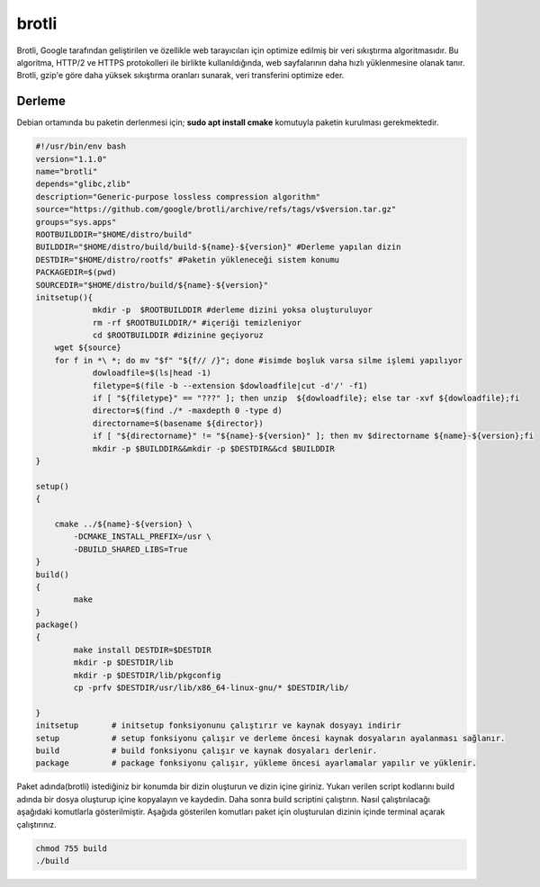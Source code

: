 brotli
++++++

Brotli, Google tarafından geliştirilen ve özellikle web tarayıcıları için optimize edilmiş bir veri sıkıştırma algoritmasıdır. Bu algoritma, HTTP/2 ve HTTPS protokolleri ile birlikte kullanıldığında, web sayfalarının daha hızlı yüklenmesine olanak tanır. Brotli, gzip'e göre daha yüksek sıkıştırma oranları sunarak, veri transferini optimize eder.

Derleme
--------


Debian ortamında bu paketin derlenmesi için;
**sudo apt install cmake** komutuyla paketin kurulması gerekmektedir.


.. code-block:: shell
	
	#!/usr/bin/env bash
	version="1.1.0"
	name="brotli"
	depends="glibc,zlib"
	description="Generic-purpose lossless compression algorithm"
	source="https://github.com/google/brotli/archive/refs/tags/v$version.tar.gz"
	groups="sys.apps"
	ROOTBUILDDIR="$HOME/distro/build"
	BUILDDIR="$HOME/distro/build/build-${name}-${version}" #Derleme yapılan dizin
	DESTDIR="$HOME/distro/rootfs" #Paketin yükleneceği sistem konumu
	PACKAGEDIR=$(pwd)
	SOURCEDIR="$HOME/distro/build/${name}-${version}"
	initsetup(){
		    mkdir -p  $ROOTBUILDDIR #derleme dizini yoksa oluşturuluyor
		    rm -rf $ROOTBUILDDIR/* #içeriği temizleniyor
		    cd $ROOTBUILDDIR #dizinine geçiyoruz
            wget ${source}
            for f in *\ *; do mv "$f" "${f// /}"; done #isimde boşluk varsa silme işlemi yapılıyor
		    dowloadfile=$(ls|head -1)
		    filetype=$(file -b --extension $dowloadfile|cut -d'/' -f1)
		    if [ "${filetype}" == "???" ]; then unzip  ${dowloadfile}; else tar -xvf ${dowloadfile};fi
		    director=$(find ./* -maxdepth 0 -type d)
		    directorname=$(basename ${director})
		    if [ "${directorname}" != "${name}-${version}" ]; then mv $directorname ${name}-${version};fi
		    mkdir -p $BUILDDIR&&mkdir -p $DESTDIR&&cd $BUILDDIR
	}

	setup()
	{

	    cmake ../${name}-${version} \
		-DCMAKE_INSTALL_PREFIX=/usr \
		-DBUILD_SHARED_LIBS=True
	}
	build()
	{
		make 
	}
	package()
	{
		make install DESTDIR=$DESTDIR
		mkdir -p $DESTDIR/lib
		mkdir -p $DESTDIR/lib/pkgconfig
		cp -prfv $DESTDIR/usr/lib/x86_64-linux-gnu/* $DESTDIR/lib/
		
	}
	initsetup       # initsetup fonksiyonunu çalıştırır ve kaynak dosyayı indirir
	setup           # setup fonksiyonu çalışır ve derleme öncesi kaynak dosyaların ayalanması sağlanır.
	build           # build fonksiyonu çalışır ve kaynak dosyaları derlenir.
	package         # package fonksiyonu çalışır, yükleme öncesi ayarlamalar yapılır ve yüklenir.


Paket adında(brotli) istediğiniz bir konumda bir dizin oluşturun ve dizin içine giriniz. Yukarı verilen script kodlarını build adında bir dosya oluşturup içine kopyalayın ve kaydedin. Daha sonra build scriptini çalıştırın. Nasıl çalıştırılacağı aşağıdaki komutlarla gösterilmiştir. Aşağıda gösterilen komutları paket için oluşturulan dizinin içinde terminal açarak çalıştırınız.


.. code-block:: shell
	
	chmod 755 build
	./build
  
.. raw:: pdf

   PageBreak




